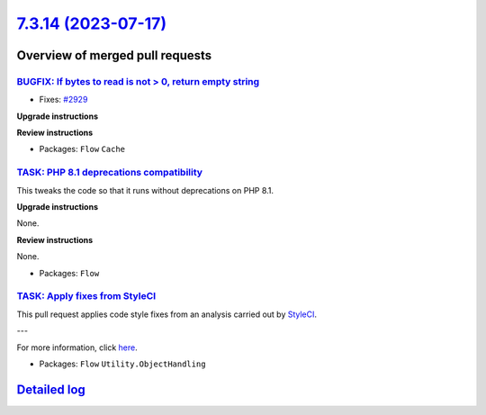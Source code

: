 `7.3.14 (2023-07-17) <https://github.com/neos/flow-development-collection/releases/tag/7.3.14>`_
================================================================================================

Overview of merged pull requests
~~~~~~~~~~~~~~~~~~~~~~~~~~~~~~~~

`BUGFIX: If bytes to read is not > 0, return empty string <https://github.com/neos/flow-development-collection/pull/3096>`_
---------------------------------------------------------------------------------------------------------------------------

* Fixes: `#2929 <https://github.com/neos/flow-development-collection/issues/2929>`_

**Upgrade instructions**

**Review instructions**


* Packages: ``Flow`` ``Cache``

`TASK: PHP 8.1 deprecations compatibility <https://github.com/neos/flow-development-collection/pull/3094>`_
-----------------------------------------------------------------------------------------------------------

This tweaks the code so that it runs without deprecations on PHP 8.1.

**Upgrade instructions**

None.

**Review instructions**

None.


* Packages: ``Flow``

`TASK: Apply fixes from StyleCI <https://github.com/neos/flow-development-collection/pull/3107>`_
-------------------------------------------------------------------------------------------------

This pull request applies code style fixes from an analysis carried out by `StyleCI <https://github.styleci.io>`_.

---

For more information, click `here <https://github.styleci.io/analyses/nepNQA>`_.

* Packages: ``Flow`` ``Utility.ObjectHandling``

`Detailed log <https://github.com/neos/flow-development-collection/compare/7.3.13...7.3.14>`_
~~~~~~~~~~~~~~~~~~~~~~~~~~~~~~~~~~~~~~~~~~~~~~~~~~~~~~~~~~~~~~~~~~~~~~~~~~~~~~~~~~~~~~~~~~~~~
